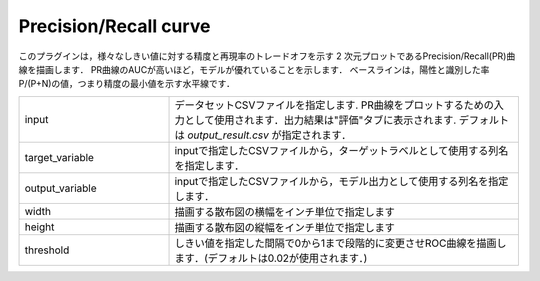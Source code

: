 Precision/Recall curve
~~~~~~~~~~~~~~~~~~~~~~~~~~

このプラグインは，様々なしきい値に対する精度と再現率のトレードオフを示す 2 次元プロットであるPrecision/Recall(PR)曲線を描画します．
PR曲線のAUCが高いほど，モデルが優れていることを示します．
ベースラインは，陽性と識別した率 P/(P+N)の値，つまり精度の最小値を示す水平線です．

.. list-table::
   :widths: 30 70
   :class: longtable

   * - input
     - データセットCSVファイルを指定します. PR曲線をプロットするための入力として使用されます．出力結果は"評価"タブに表示されます. デフォルトは `output_result.csv` が指定されます．

   * - target_variable
     - inputで指定したCSVファイルから，ターゲットラベルとして使用する列名を指定します．

   * - output_variable
     - inputで指定したCSVファイルから，モデル出力として使用する列名を指定します．

   * - width
     - 描画する散布図の横幅をインチ単位で指定します

   * - height
     - 描画する散布図の縦幅をインチ単位で指定します

   * - threshold
     - しきい値を指定した間隔で0から1まで段階的に変更させROC曲線を描画します．(デフォルトは0.02が使用されます．)
